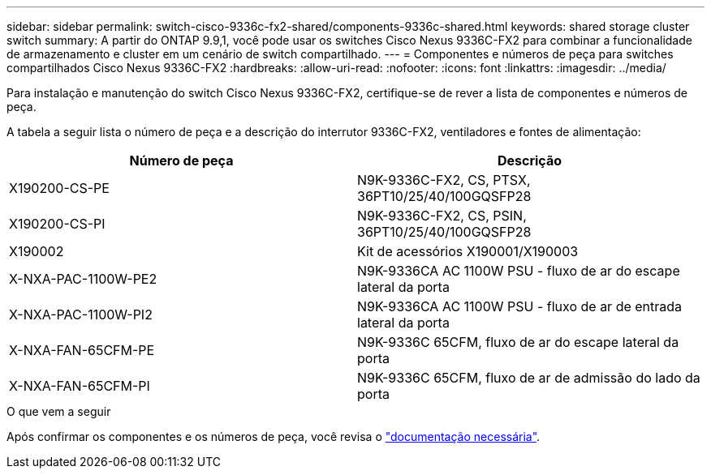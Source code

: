 ---
sidebar: sidebar 
permalink: switch-cisco-9336c-fx2-shared/components-9336c-shared.html 
keywords: shared storage cluster switch 
summary: A partir do ONTAP 9.9,1, você pode usar os switches Cisco Nexus 9336C-FX2 para combinar a funcionalidade de armazenamento e cluster em um cenário de switch compartilhado. 
---
= Componentes e números de peça para switches compartilhados Cisco Nexus 9336C-FX2
:hardbreaks:
:allow-uri-read: 
:nofooter: 
:icons: font
:linkattrs: 
:imagesdir: ../media/


[role="lead"]
Para instalação e manutenção do switch Cisco Nexus 9336C-FX2, certifique-se de rever a lista de componentes e números de peça.

A tabela a seguir lista o número de peça e a descrição do interrutor 9336C-FX2, ventiladores e fontes de alimentação:

|===
| Número de peça | Descrição 


| X190200-CS-PE | N9K-9336C-FX2, CS, PTSX, 36PT10/25/40/100GQSFP28 


| X190200-CS-PI | N9K-9336C-FX2, CS, PSIN, 36PT10/25/40/100GQSFP28 


| X190002 | Kit de acessórios X190001/X190003 


| X-NXA-PAC-1100W-PE2 | N9K-9336CA AC 1100W PSU - fluxo de ar do escape lateral da porta 


| X-NXA-PAC-1100W-PI2 | N9K-9336CA AC 1100W PSU - fluxo de ar de entrada lateral da porta 


| X-NXA-FAN-65CFM-PE | N9K-9336C 65CFM, fluxo de ar do escape lateral da porta 


| X-NXA-FAN-65CFM-PI | N9K-9336C 65CFM, fluxo de ar de admissão do lado da porta 
|===
.O que vem a seguir
Após confirmar os componentes e os números de peça, você revisa o link:required-documentation-9336c-shared.html["documentação necessária"].

